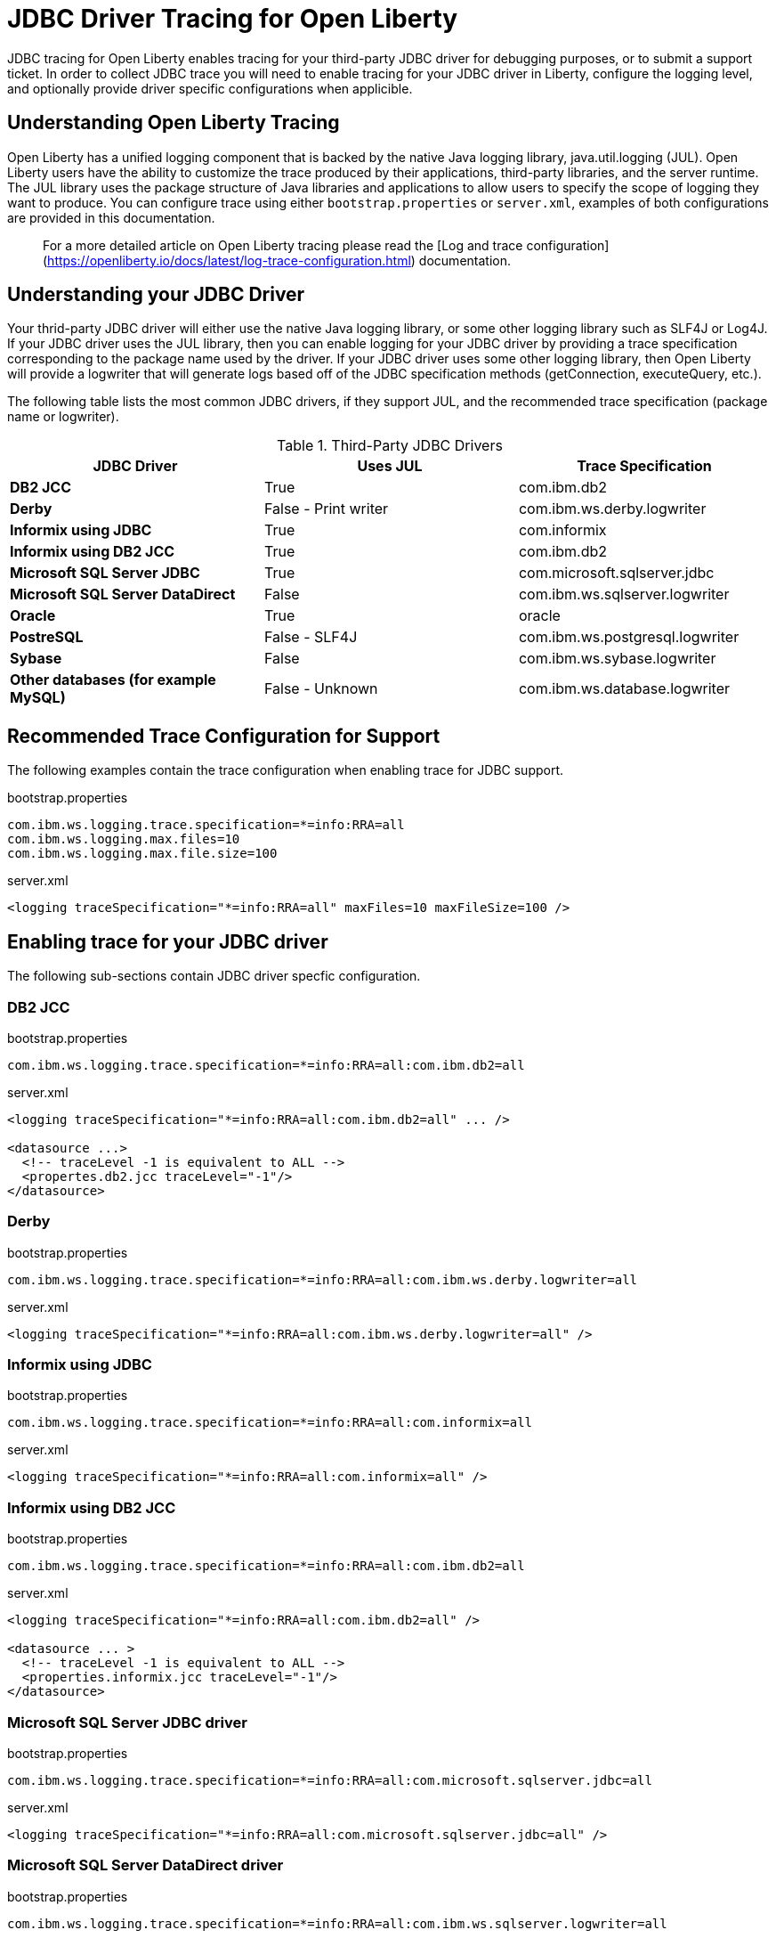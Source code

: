 // Copyright (c) 2022 IBM Corporation and others.
// Licensed under Creative Commons Attribution-NoDerivatives
// 4.0 International (CC BY-ND 4.0)
// https://creativecommons.org/licenses/by-nd/4.0/
//
//
// Contributors:
// IBM Corporation
//
//
//
//
:page-description: If you need to enable tracing for your third party JDBC driver for debugging purposes, or to submit a ticket.
:projectName: Open Liberty
:page-layout: general-reference
:page-type: general

= JDBC Driver Tracing for Open Liberty

JDBC tracing for Open Liberty enables tracing for your third-party JDBC driver for debugging purposes, or to submit a support ticket.
In order to collect JDBC trace you will need to enable tracing for your JDBC driver in Liberty, configure the logging level, and optionally provide driver specific configurations when applicible.

== Understanding Open Liberty Tracing

Open Liberty has a unified logging component that is backed by the native Java logging library, java.util.logging (JUL).
Open Liberty users have the ability to customize the trace produced by their applications, third-party libraries, and the server runtime.
The JUL library uses the package structure of Java libraries and applications to allow users to specify the scope of logging they want to produce.
You can configure trace using either `bootstrap.properties` or `server.xml`, examples of both configurations are provided in this documentation.

> For a more detailed article on Open Liberty tracing please read the [Log and trace configuration](https://openliberty.io/docs/latest/log-trace-configuration.html) documentation.

== Understanding your JDBC Driver

Your thrid-party JDBC driver will either use the native Java logging library, or some other logging library such as SLF4J or Log4J. 
If your JDBC driver uses the JUL library, then you can enable logging for your JDBC driver by providing a trace specification corresponding to the package name used by the driver.
If your JDBC driver uses some other logging library, then Open Liberty will provide a logwriter that will generate logs based off of the JDBC specification methods (getConnection, executeQuery, etc.). 

The following table lists the most common JDBC drivers, if they support JUL, and the recommended trace specification (package name or logwriter).

.Third-Party JDBC Drivers
|===
| JDBC Driver | Uses JUL | Trace Specification

|**DB2 JCC**
|True
|com.ibm.db2

|**Derby**
|False - Print writer
|com.ibm.ws.derby.logwriter

|**Informix using JDBC**
|True
|com.informix

|**Informix using DB2 JCC**
|True
|com.ibm.db2

|**Microsoft SQL Server JDBC**
|True
|com.microsoft.sqlserver.jdbc

|**Microsoft SQL Server DataDirect**
|False
|com.ibm.ws.sqlserver.logwriter

|**Oracle**
|True
|oracle

|**PostreSQL**
|False - SLF4J
|com.ibm.ws.postgresql.logwriter

|**Sybase**
|False
|com.ibm.ws.sybase.logwriter

|**Other databases (for example MySQL)**
|False - Unknown
|com.ibm.ws.database.logwriter
|===

== Recommended Trace Configuration for Support

The following examples contain the trace configuration when enabling trace for JDBC support.

.bootstrap.properties
[source, properties]
----
com.ibm.ws.logging.trace.specification=*=info:RRA=all
com.ibm.ws.logging.max.files=10
com.ibm.ws.logging.max.file.size=100
----

.server.xml
[source, xml]
----
<logging traceSpecification="*=info:RRA=all" maxFiles=10 maxFileSize=100 />
----

== Enabling trace for your JDBC driver

The following sub-sections contain JDBC driver specfic configuration.

=== DB2 JCC

.bootstrap.properties
[source, properties]
----
com.ibm.ws.logging.trace.specification=*=info:RRA=all:com.ibm.db2=all
----

.server.xml
[source, xml]
----
<logging traceSpecification="*=info:RRA=all:com.ibm.db2=all" ... />

<datasource ...>
  <!-- traceLevel -1 is equivalent to ALL -->
  <propertes.db2.jcc traceLevel="-1"/>
</datasource>
----

=== Derby

.bootstrap.properties
[source, properties]
----
com.ibm.ws.logging.trace.specification=*=info:RRA=all:com.ibm.ws.derby.logwriter=all
----

.server.xml
[source, xml]
----
<logging traceSpecification="*=info:RRA=all:com.ibm.ws.derby.logwriter=all" />
----

=== Informix using JDBC

.bootstrap.properties
[source, properties]
----
com.ibm.ws.logging.trace.specification=*=info:RRA=all:com.informix=all
----

.server.xml
[source, xml]
----
<logging traceSpecification="*=info:RRA=all:com.informix=all" />
----

=== Informix using DB2 JCC

.bootstrap.properties
[source, properties]
----
com.ibm.ws.logging.trace.specification=*=info:RRA=all:com.ibm.db2=all
----

.server.xml
[source, xml]
----
<logging traceSpecification="*=info:RRA=all:com.ibm.db2=all" />

<datasource ... >
  <!-- traceLevel -1 is equivalent to ALL -->
  <properties.informix.jcc traceLevel="-1"/>
</datasource>
----

=== Microsoft SQL Server JDBC driver

.bootstrap.properties
[source, properties]
----
com.ibm.ws.logging.trace.specification=*=info:RRA=all:com.microsoft.sqlserver.jdbc=all
----

.server.xml
[source, xml]
----
<logging traceSpecification="*=info:RRA=all:com.microsoft.sqlserver.jdbc=all" />
----

=== Microsoft SQL Server DataDirect driver

.bootstrap.properties
[source, properties]
----
com.ibm.ws.logging.trace.specification=*=info:RRA=all:com.ibm.ws.sqlserver.logwriter=all
----

.server.xml
[source, xml]
----
<logging traceSpecification="*=info:RRA=all:com.ibm.ws.sqlserver.logwriter=all" />
----

=== Oracle

.bootstrap.properties
[source, properties]
----
com.ibm.ws.logging.trace.specification=*=info:RRA=all:oracle=all
----

.server.xml
[source, xml]
----
<logging traceSpecification="*=info:RRA=all:oracle=all" />

<library id="oracleDebug">
    <file name="${path.to.oracle.dir}/ojdbcX_g.jar"/>
</library>
----

.jvm.options
[source, txt]
----
-Doracle.jdbc.Trace=true
----

=== PostreSQL

.bootstrap.properties
[source, properties]
----
com.ibm.ws.logging.trace.specification=*=info:RRA=all:com.ibm.ws.postgresql.logwriter=all
----

.server.xml
[source, xml]
----
<logging traceSpecification="*=info:RRA=all:com.ibm.ws.postgresql.logwriter=all" />
----

=== Sybase

.bootstrap.properties
[source, properties]
----
com.ibm.ws.logging.trace.specification=*=info:RRA=all:com.ibm.ws.sybase.logwriter=all
----

.server.xml
[source, xml]
----
<logging traceSpecification="*=info:RRA=all:com.ibm.ws.sybase.logwriter=all" />
----

=== Other databases

.bootstrap.properties
[source, properties]
----
com.ibm.ws.logging.trace.specification=*=info:RRA=all:com.ibm.ws.database.logwriter=all
----

.server.xml
[source, xml]
----
<logging traceSpecification="*=info:RRA=all:com.ibm.ws.database.logwriter=all" />
----